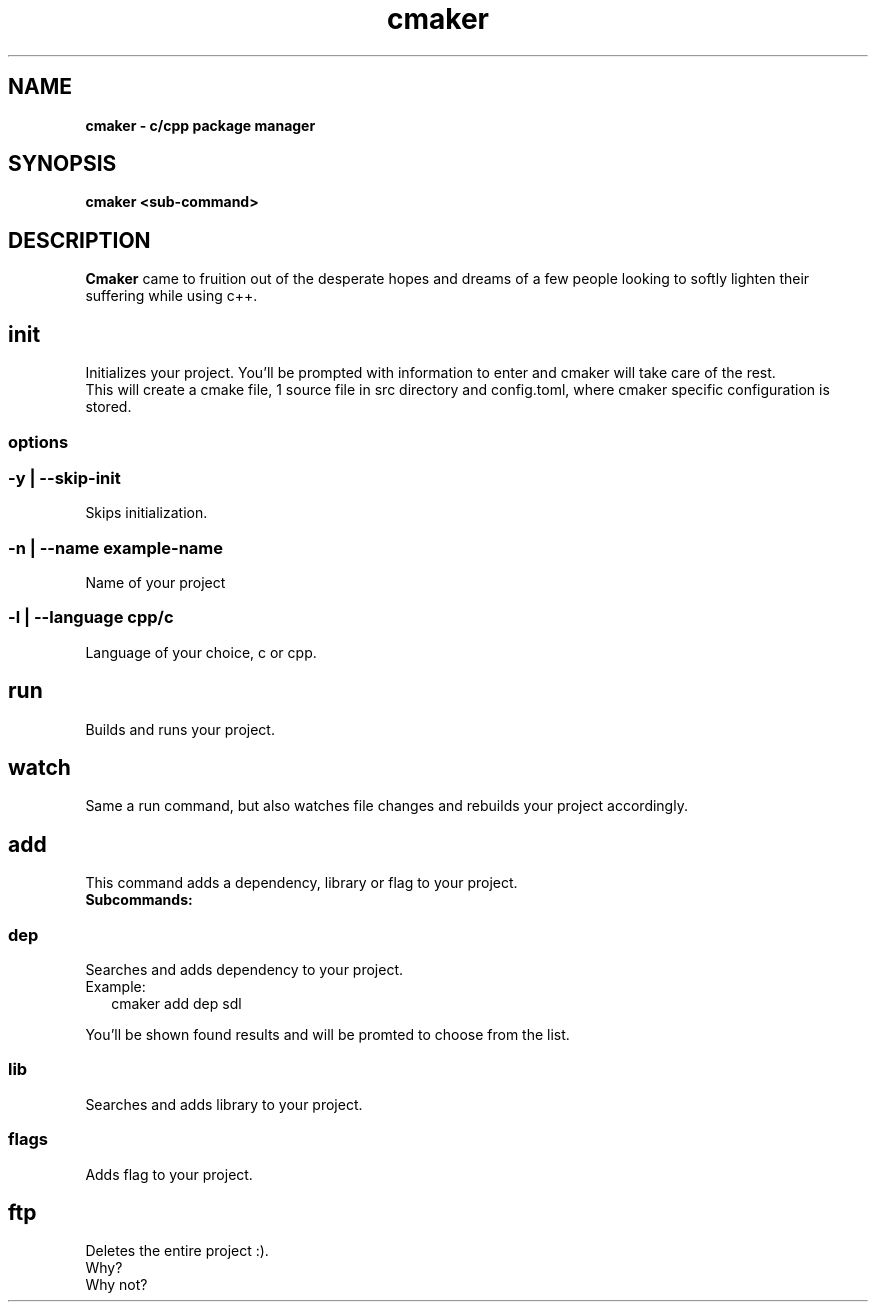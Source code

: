 .TH "cmaker" "1" "2023-11-05" "cmaker" "cmaker manual"
.SH "NAME"
\fBcmaker - c/cpp package manager\fR
.SH SYNOPSIS
.P
\fBcmaker <sub\-command>\fR
.SH DESCRIPTION
.P
\fBCmaker\fR came to fruition out of the desperate hopes and dreams of a few people looking to softly lighten their suffering while using c++\.
.SH init
.P
Initializes your project\. You'll be prompted with information to enter and cmaker will take care of the rest\.
.br
This will create a cmake file, 1 source file in src directory and config\.toml, where cmaker specific configuration is stored\.
.SS options
.SS \-y | \-\-skip\-init
.P
Skips initialization\.
.SS \-n | \-\-name example\-name
.P
Name of your project
.SS \-l | \-\-language cpp/c
.P
Language of your choice, c or cpp\.
.SH run
.P
Builds and runs your project\.
.SH watch
.P
Same a run command, but also watches file changes and rebuilds your project accordingly\.
.SH add
.P
This command adds a dependency, library or flag to your project\.
.br
\fBSubcommands:\fR
.SS dep
.P
Searches and adds dependency to your project\.
.br
Example:
.RS 2
.nf
cmaker add dep sdl
.fi
.RE
.P
You'll be shown found results and will be promted to choose from the list\.
.SS lib
.P
Searches and adds library to your project\.
.SS flags
.P
Adds flag to your project\.
.SH ftp
.P
Deletes the entire project :)\.
.br
Why?
.br
Why not?

